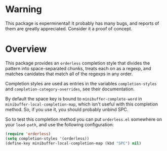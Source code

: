 * Warning

This package is experminental! It probably has many bugs, and reports
of them are greatly appreciated. Consider it a proof of concept.

* Overview

This package provides an =orderless= completion style that divides
the pattern into space-separated chunks, treats each on as a
regexp, and matches canidates that match all of the regexps in any
order.

Completion styles are used as entries in the variables
=completion-styles= and =completion-category-overrides=, see their
documentation.

By default the space key is bound to =minibuffer-complete-word= in
=minibuffer-local-completion-map=, which isn't useful with this completion method.
So, if you use it, you should probably unbind SPC.

So to test this completion method you can put =orderless.el= somewhere
on your =load-path=, and use the following configuration:

#+begin_src emacs-lisp
(require 'orderless)
(setq completion-styles '(orderless))
(define-key minibuffer-local-completion-map (kbd "SPC") nil)
#+end_src
